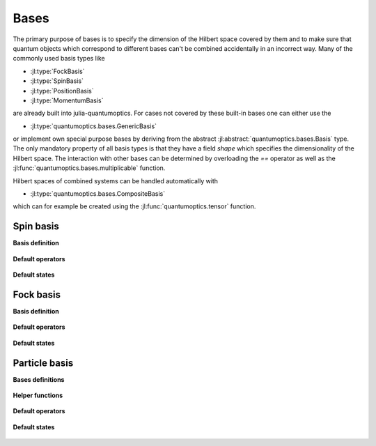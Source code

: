 Bases
=====

The primary purpose of bases is to specify the dimension of the Hilbert space covered by them and to make sure that quantum objects which correspond to different bases can't be combined accidentally in an incorrect way. Many of the commonly used basis types like

- :jl:type:`FockBasis`
- :jl:type:`SpinBasis`
- :jl:type:`PositionBasis`
- :jl:type:`MomentumBasis`

are already built into julia-quantumoptics. For cases not covered by these built-in bases one can either use the

- :jl:type:`quantumoptics.bases.GenericBasis`

or implement own special purpose bases by deriving from the abstract :jl:abstract:`quantumoptics.bases.Basis` type. The only mandatory property of all basis types is that they have a field `shape` which specifies the dimensionality of the Hilbert space. The interaction with other bases can be determined by overloading the `==` operator as well as the :jl:func:`quantumoptics.bases.multiplicable` function.

Hilbert spaces of combined systems can be handled automatically with

- :jl:type:`quantumoptics.bases.CompositeBasis`

which can for example be created using the :jl:func:`quantumoptics.tensor` function.


Spin basis
^^^^^^^^^^

**Basis definition**

.. epigraph::

    .. jl:autotype:: spin.jl SpinBasis


**Default operators**

.. epigraph::

    .. jl:autofunction:: spin.jl sigmax

    .. jl:autofunction:: spin.jl sigmay

    .. jl:autofunction:: spin.jl sigmaz

    .. jl:autofunction:: spin.jl sigmap

    .. jl:autofunction:: spin.jl sigmam


**Default states**


.. epigraph::

    .. jl:autofunction:: spin.jl spinup

    .. jl:autofunction:: spin.jl spindown


Fock basis
^^^^^^^^^^

**Basis definition**

.. epigraph::

    .. jl:autotype:: fock.jl FockBasis



**Default operators**

.. epigraph::

    .. jl:autofunction:: fock.jl number

    .. jl:autofunction:: fock.jl destroy

    .. jl:autofunction:: fock.jl create


**Default states**

.. epigraph::

    .. jl:autofunction:: fock.jl fockstate

    .. jl:autofunction:: fock.jl coherentstate


Particle basis
^^^^^^^^^^^^^^

**Bases definitions**

.. epigraph::

    .. jl:autotype:: particle.jl PositionBasis

    .. jl:autotype:: particle.jl MomentumBasis


**Helper functions**

.. epigraph::

    .. jl:autofunction:: particle.jl PositionBasis

    .. jl:autofunction:: particle.jl MomentumBasis

    .. jl:autofunction:: particle.jl spacing

    .. jl:autofunction:: particle.jl samplepoints


**Default operators**

.. epigraph::

    .. jl:autofunction:: particle.jl positionoperator

    .. jl:autofunction:: particle.jl momentumoperator

    .. jl:autofunction:: particle.jl laplace_x

    .. jl:autofunction:: particle.jl laplace_p

    .. jl:autofunction:: particle.jl FFTOperator


**Default states**

.. epigraph::

    .. jl:autofunction:: particle.jl gaussianstate